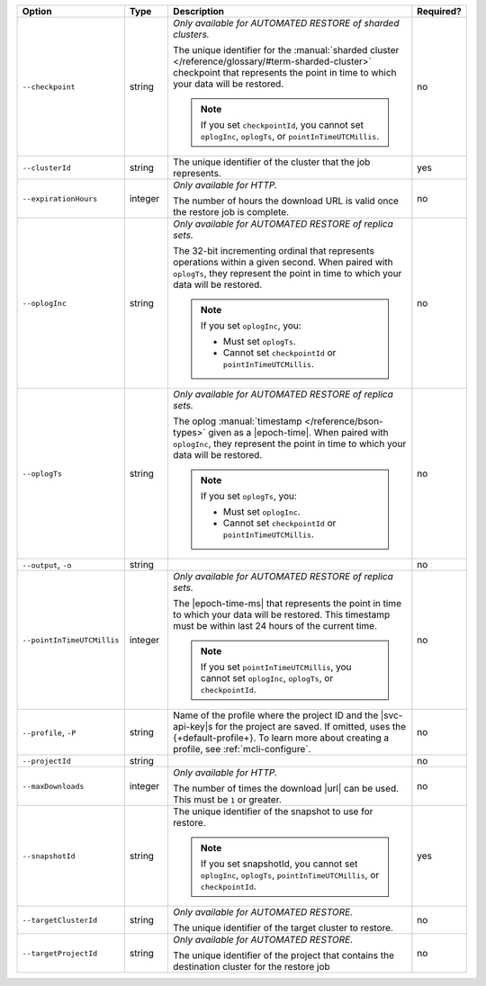 .. list-table::
   :header-rows: 1
   :widths: 20 10 60 10

   * - Option 
     - Type 
     - Description 
     - Required? 

   * - ``--checkpoint``
     - string
     - *Only available for AUTOMATED RESTORE of sharded clusters.*

       The unique identifier for the :manual:`sharded cluster 
       </reference/glossary/#term-sharded-cluster>` checkpoint that 
       represents the point in time to which your data will be restored.

       .. note:: 

          If you set ``checkpointId``, you cannot set ``oplogInc``, ``oplogTs``, 
          or ``pointInTimeUTCMillis``.
     - no

   * - ``--clusterId``
     - string
     - The unique identifier of the cluster that the job represents.
     - yes

   * - ``--expirationHours``
     - integer
     - *Only available for HTTP.*
     
       The number of hours the download URL is valid once the restore job is 
       complete.
     - no

   * - ``--oplogInc``
     - string
     - *Only available for AUTOMATED RESTORE of replica sets.*

       The 32-bit incrementing ordinal that represents operations within a 
       given second. When paired with ``oplogTs``, they represent the point 
       in time to which your data will be restored.

       .. note::

          If you set ``oplogInc``, you:

          - Must set ``oplogTs``. 
          - Cannot set ``checkpointId`` or ``pointInTimeUTCMillis``.
     - no

   * - ``--oplogTs``
     - string
     - *Only available for AUTOMATED RESTORE of replica sets.*

       The oplog :manual:`timestamp </reference/bson-types>` given as a
       |epoch-time|. When paired with ``oplogInc``, they represent the
       point in time to which your data will be restored.

       .. note::

          If you set ``oplogTs``, you:

          - Must set ``oplogInc``. 
          - Cannot set ``checkpointId`` or ``pointInTimeUTCMillis``.
     - no

   * - ``--output``, ``-o``
     - string 
     - .. include:: /includes/extracts/fact-basic-options-output.rst
     - no

   * - ``--pointInTimeUTCMillis``
     - integer
     - *Only available for AUTOMATED RESTORE of replica sets.* 

       The |epoch-time-ms| that represents the point in time to which 
       your data will be restored. This timestamp must be within last 24 
       hours of the current time.

       .. note::

          If you set ``pointInTimeUTCMillis``, you cannot set
          ``oplogInc``, ``oplogTs``, or ``checkpointId``.
     - no

   * - ``--profile``, ``-P``
     - string
     - Name of the profile where the project ID and the |svc-api-key|\s 
       for the project are saved. If omitted, uses the {+default-profile+}. 
       To learn more about creating a profile, see :ref:`mcli-configure`.
     - no

   * - ``--projectId``
     - string
     - .. include:: /includes/extracts/fact-basic-options-project-id.rst
     - no

   * - ``--maxDownloads``
     - integer
     - *Only available for HTTP.*

       The number of times the download |url| can be used. This must be
       ``1`` or greater.
     - no

   * - ``--snapshotId``
     - string
     - The unique identifier of the snapshot to use for restore.

       .. note:: 

          If you set snapshotId, you cannot set ``oplogInc``, ``oplogTs``, 
          ``pointInTimeUTCMillis``, or ``checkpointId``.
     - yes

   * - ``--targetClusterId``
     - string
     - *Only available for AUTOMATED RESTORE.*

       The unique identifier of the target cluster to restore.
     - no

   * - ``--targetProjectId``
     - string
     - *Only available for AUTOMATED RESTORE.* 

       The unique identifier of the project that contains the destination 
       cluster for the restore job
     - no
